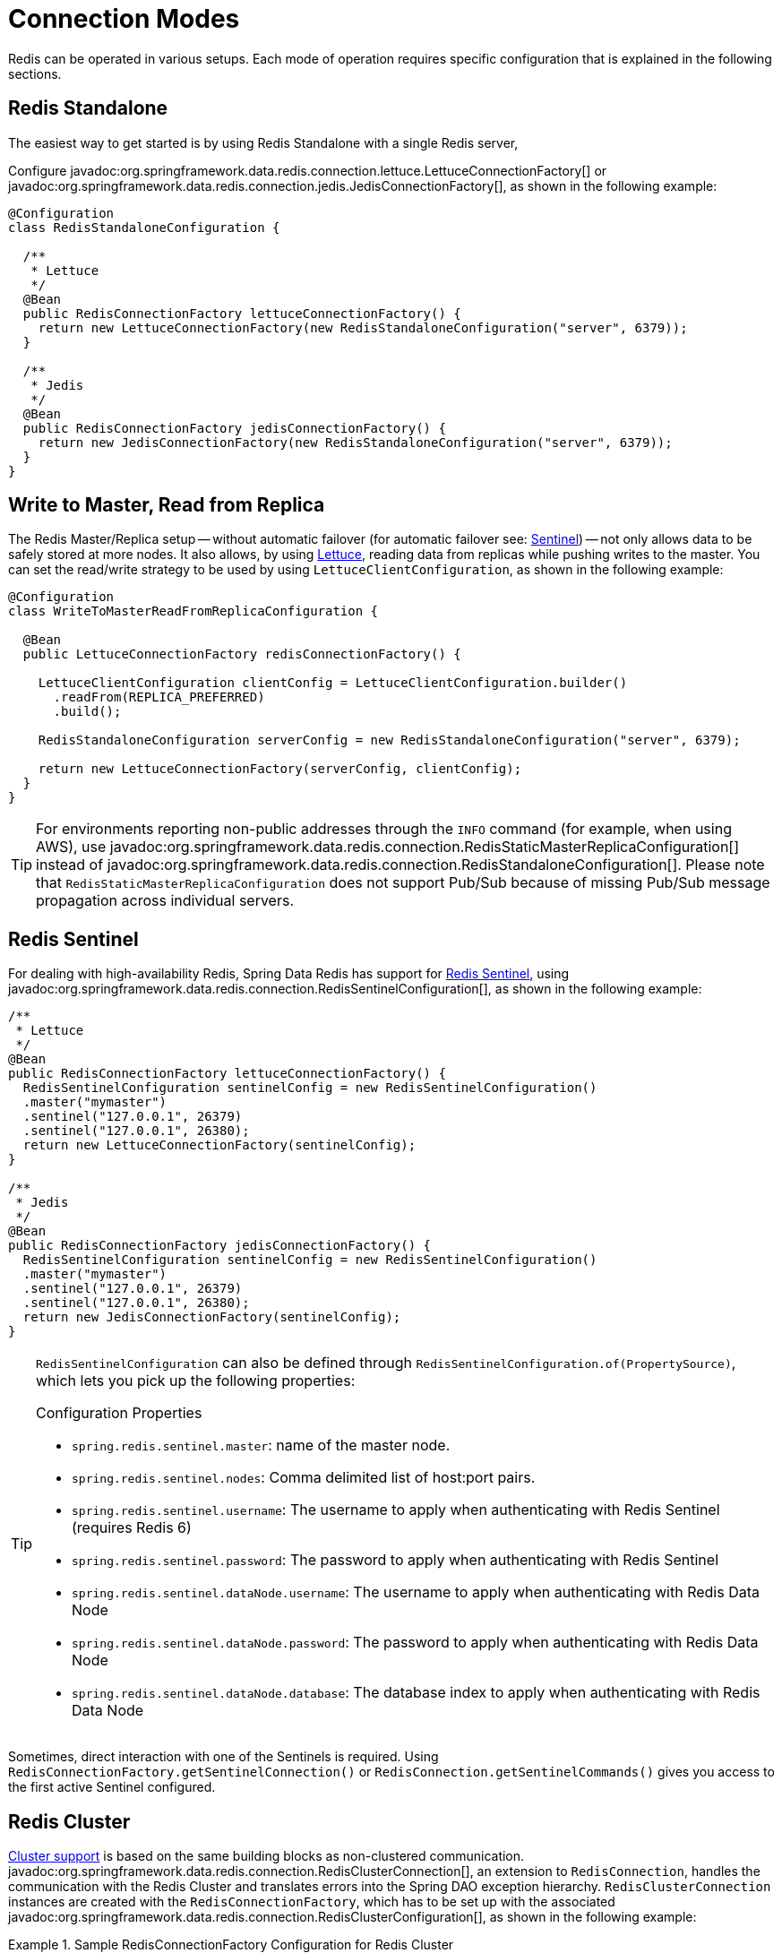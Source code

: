 [[configuration]]
= Connection Modes

Redis can be operated in various setups.
Each mode of operation requires specific configuration that is explained in the following sections.

[[redis:standalone]]
== Redis Standalone

The easiest way to get started is by using Redis Standalone with a single Redis server,

Configure javadoc:org.springframework.data.redis.connection.lettuce.LettuceConnectionFactory[] or javadoc:org.springframework.data.redis.connection.jedis.JedisConnectionFactory[], as shown in the following example:

[source,java]
----
@Configuration
class RedisStandaloneConfiguration {

  /**
   * Lettuce
   */
  @Bean
  public RedisConnectionFactory lettuceConnectionFactory() {
    return new LettuceConnectionFactory(new RedisStandaloneConfiguration("server", 6379));
  }

  /**
   * Jedis
   */
  @Bean
  public RedisConnectionFactory jedisConnectionFactory() {
    return new JedisConnectionFactory(new RedisStandaloneConfiguration("server", 6379));
  }
}
----

[[redis:write-to-master-read-from-replica]]
== Write to Master, Read from Replica

The Redis Master/Replica setup -- without automatic failover (for automatic failover see: <<redis:sentinel, Sentinel>>) -- not only allows data to be safely stored at more nodes.
It also allows, by using xref:redis/drivers.adoc#redis:connectors:lettuce[Lettuce], reading data from replicas while pushing writes to the master.
You can set the read/write strategy to be used by using `LettuceClientConfiguration`, as shown in the following example:

[source,java]
----
@Configuration
class WriteToMasterReadFromReplicaConfiguration {

  @Bean
  public LettuceConnectionFactory redisConnectionFactory() {

    LettuceClientConfiguration clientConfig = LettuceClientConfiguration.builder()
      .readFrom(REPLICA_PREFERRED)
      .build();

    RedisStandaloneConfiguration serverConfig = new RedisStandaloneConfiguration("server", 6379);

    return new LettuceConnectionFactory(serverConfig, clientConfig);
  }
}
----

TIP: For environments reporting non-public addresses through the `INFO` command (for example, when using AWS), use javadoc:org.springframework.data.redis.connection.RedisStaticMasterReplicaConfiguration[] instead of javadoc:org.springframework.data.redis.connection.RedisStandaloneConfiguration[]. Please note that `RedisStaticMasterReplicaConfiguration` does not support Pub/Sub because of missing Pub/Sub message propagation across individual servers.

[[redis:sentinel]]
== Redis Sentinel

For dealing with high-availability Redis, Spring Data Redis has support for https://redis.io/topics/sentinel[Redis Sentinel], using javadoc:org.springframework.data.redis.connection.RedisSentinelConfiguration[], as shown in the following example:

[source,java]
----
/**
 * Lettuce
 */
@Bean
public RedisConnectionFactory lettuceConnectionFactory() {
  RedisSentinelConfiguration sentinelConfig = new RedisSentinelConfiguration()
  .master("mymaster")
  .sentinel("127.0.0.1", 26379)
  .sentinel("127.0.0.1", 26380);
  return new LettuceConnectionFactory(sentinelConfig);
}

/**
 * Jedis
 */
@Bean
public RedisConnectionFactory jedisConnectionFactory() {
  RedisSentinelConfiguration sentinelConfig = new RedisSentinelConfiguration()
  .master("mymaster")
  .sentinel("127.0.0.1", 26379)
  .sentinel("127.0.0.1", 26380);
  return new JedisConnectionFactory(sentinelConfig);
}
----

[TIP]
====
`RedisSentinelConfiguration` can also be defined through `RedisSentinelConfiguration.of(PropertySource)`, which lets you pick up the following properties:

.Configuration Properties
* `spring.redis.sentinel.master`: name of the master node.
* `spring.redis.sentinel.nodes`: Comma delimited list of host:port pairs.
* `spring.redis.sentinel.username`: The username to apply when authenticating with Redis Sentinel (requires Redis 6)
* `spring.redis.sentinel.password`: The password to apply when authenticating with Redis Sentinel
* `spring.redis.sentinel.dataNode.username`: The username to apply when authenticating with Redis Data Node
* `spring.redis.sentinel.dataNode.password`: The password to apply when authenticating with Redis Data Node
* `spring.redis.sentinel.dataNode.database`: The database index to apply when authenticating with Redis Data Node
====

Sometimes, direct interaction with one of the Sentinels is required. Using `RedisConnectionFactory.getSentinelConnection()` or `RedisConnection.getSentinelCommands()` gives you access to the first active Sentinel configured.

[[cluster.enable]]
== Redis Cluster

xref:redis/cluster.adoc[Cluster support] is based on the same building blocks as non-clustered communication. javadoc:org.springframework.data.redis.connection.RedisClusterConnection[], an extension to `RedisConnection`, handles the communication with the Redis Cluster and translates errors into the Spring DAO exception hierarchy.
`RedisClusterConnection` instances are created with the `RedisConnectionFactory`, which has to be set up with the associated javadoc:org.springframework.data.redis.connection.RedisClusterConfiguration[], as shown in the following example:

.Sample RedisConnectionFactory Configuration for Redis Cluster
====
[source,java]
----
@Component
@ConfigurationProperties(prefix = "spring.redis.cluster")
public class ClusterConfigurationProperties {

    /*
     * spring.redis.cluster.nodes[0] = 127.0.0.1:7379
     * spring.redis.cluster.nodes[1] = 127.0.0.1:7380
     * ...
     */
    List<String> nodes;

    /**
     * Get initial collection of known cluster nodes in format {@code host:port}.
     *
     * @return
     */
    public List<String> getNodes() {
        return nodes;
    }

    public void setNodes(List<String> nodes) {
        this.nodes = nodes;
    }
}

@Configuration
public class AppConfig {

    /**
     * Type safe representation of application.properties
     */
    @Autowired ClusterConfigurationProperties clusterProperties;

    public @Bean RedisConnectionFactory connectionFactory() {

        return new LettuceConnectionFactory(
            new RedisClusterConfiguration(clusterProperties.getNodes()));
    }
}
----
====

[TIP]
====
`RedisClusterConfiguration` can also be defined through `RedisClusterConfiguration.of(PropertySource)`, which lets you pick up the following properties:

.Configuration Properties
- `spring.redis.cluster.nodes`: Comma-delimited list of host:port pairs.
- `spring.redis.cluster.max-redirects`: Number of allowed cluster redirections.
====

NOTE: The initial configuration points driver libraries to an initial set of cluster nodes. Changes resulting from live cluster reconfiguration are kept only in the native driver and are not written back to the configuration.
